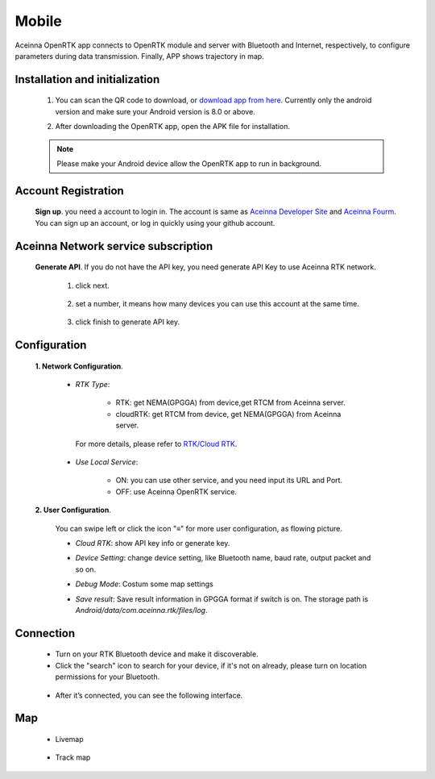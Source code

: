 Mobile
======

Aceinna OpenRTK app connects to OpenRTK module and server with Bluetooth and Internet, respectively, 
to configure parameters during data transmission. Finally, APP shows trajectory in map.

.. image:: ../media/Mobile_APP.png

Installation and initialization
~~~~~~~~~~~~~~~~~~~~~~~~~~~~~~~

 ::

 1. You can scan the QR code to download, or `download app from here <https://developers.aceinna.com/static/appDownload.html/>`__. Currently only the android version and make sure
    your Android version is 8.0 or above.

 .. image:: ../media/ercode.png
    :align: center
    :scale: 70%

 ::

 2. After downloading the OpenRTK app, open the APK file for installation.

 .. note::

     Please make your Android device allow the OpenRTK app to run in background.


Account Registration
~~~~~~~~~~~~~~~~~~~~

 **Sign up**. you need a account to login in. The account is same as
 `Aceinna Developer Site <https://developers.aceinna.com/>`__ and
 `Aceinna Fourm <https://forum.aceinna.com//>`__. You can sign up an account,
 or log in quickly using your github account.

 .. image:: ../media/login.jpg
    :align: center
    :scale: 18%   

Aceinna Network service subscription
~~~~~~~~~~~~~~~~~~~~~~~~~~~~~~~~~~~~

 **Generate API**. If you do not have the API key, you need generate API
 Key to use Aceinna RTK network.
  1. click next.
   .. image:: ../media/generate-step-1.jpg
     :align: center
     :scale: 18%

  2. set a number, it means how many devices you can use this account at the same time.
   .. image:: ../media/generate-step-2.jpg
     :align: center
     :scale: 18%

  3. click finish to generate API key.
   .. image:: ../media/generate-step-3.jpg
     :align: center
     :scale: 18%

Configuration
~~~~~~~~~~~~~

 **1. Network Configuration**.

  - *RTK Type*: 

     - RTK: get NEMA(GPGGA) from device,get RTCM from Aceinna server. 
     - cloudRTK: get RTCM from device, get NEMA(GPGGA) from Aceinna server. 

   For more details, please refer to `RTK/Cloud RTK <https://openrtk.readthedocs.io/en/latest/Network/rtk_cloudrtk.html>`__.
  - *Use Local Service*:

     - ON: you can use other service, and you need input its URL and Port.
     - OFF: use Aceinna OpenRTK service.

    .. image:: ../media/networkConfig.jpg
       :align: center
       :scale: 18%
      

 **2. User Configuration**.

  You can swipe left or click the icon "≡" for more user configuration, as flowing picture.

  .. image:: ../media/leftMenu.png
       :align: center
       :scale: 18%

  - *Cloud RTK*: show API key info or generate key.

  .. image:: ../media/CloudRTK.png
         :align: center
         :scale: 18%

  - *Device Setting*: change device setting, like Bluetooth name, baud rate, output packet and so on.
    
    .. image:: ../media/customDeviceConfig.jpg
         :align: center
         :scale: 18%

  - *Debug Mode*: Costum some map settings
    
    .. image:: ../media/mapConfig.jpg
         :align: center
         :scale: 18%

  - *Save result*: Save result information in GPGGA format if switch is on. The storage path is *Android/data/com.aceinna.rtk/files/log*.

Connection
~~~~~~~~~~

 - Turn on your RTK Bluetooth device and make it discoverable.
 - Click the "search" icon to search for your device, if it's not on already, please turn on location permissions for your Bluetooth.

  .. image:: ../media/connect.jpg
    :align: center
    :scale: 18%   

 - After it’s connected, you can see the following interface.

  .. image:: ../media/connectLog.jpg
    :align: center
    :scale: 18%   
 
Map
~~~

 - Livemap

  .. image:: ../media/offlineMap.jpg
    :align: center
    :scale: 18%   

 - Track map

  .. image:: ../media/trajectory.jpg
    :align: center
    :scale: 18%   
    